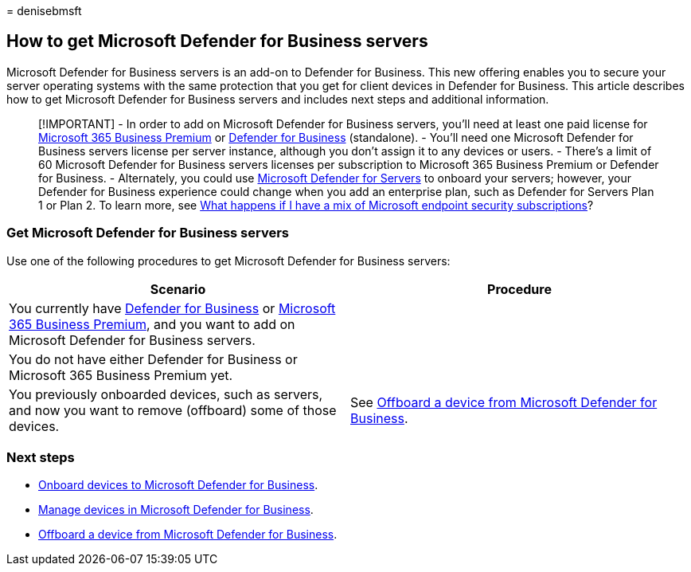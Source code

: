 = 
denisebmsft

== How to get Microsoft Defender for Business servers

Microsoft Defender for Business servers is an add-on to Defender for
Business. This new offering enables you to secure your server operating
systems with the same protection that you get for client devices in
Defender for Business. This article describes how to get Microsoft
Defender for Business servers and includes next steps and additional
information.

____
[!IMPORTANT] - In order to add on Microsoft Defender for Business
servers, you’ll need at least one paid license for
link:../../business-premium/index.md[Microsoft 365 Business Premium] or
link:mdb-overview.md[Defender for Business] (standalone). - You’ll need
one Microsoft Defender for Business servers license per server instance,
although you don’t assign it to any devices or users. - There’s a limit
of 60 Microsoft Defender for Business servers licenses per subscription
to Microsoft 365 Business Premium or Defender for Business. -
Alternately, you could use
link:/azure/defender-for-cloud/defender-for-servers-introduction[Microsoft
Defender for Servers] to onboard your servers; however, your Defender
for Business experience could change when you add an enterprise plan,
such as Defender for Servers Plan 1 or Plan 2. To learn more, see
link:mdb-faq.yml#what-happens-if-i-have-a-mix-of-microsoft-endpoint-security-subscriptions[What
happens if I have a mix of Microsoft endpoint security subscriptions]?
____

=== Get Microsoft Defender for Business servers

Use one of the following procedures to get Microsoft Defender for
Business servers:

[width="100%",cols="50%,50%",options="header",]
|===
|Scenario |Procedure
|You currently have link:mdb-overview.md[Defender for Business] or
link:../../business-premium/index.md[Microsoft 365 Business Premium],
and you want to add on Microsoft Defender for Business servers. |

|You do not have either Defender for Business or Microsoft 365 Business
Premium yet. |

|You previously onboarded devices, such as servers, and now you want to
remove (offboard) some of those devices. |See
link:mdb-offboard-devices.md[Offboard a device from Microsoft Defender
for Business].
|===

=== Next steps

* link:mdb-onboard-devices.md[Onboard devices to Microsoft Defender for
Business].
* link:mdb-manage-devices.md[Manage devices in Microsoft Defender for
Business].
* link:mdb-offboard-devices.md[Offboard a device from Microsoft Defender
for Business].
